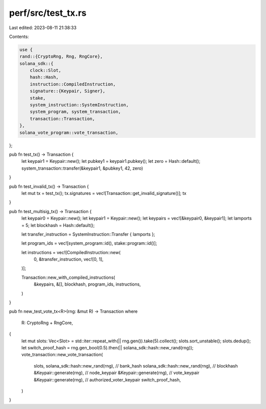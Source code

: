 perf/src/test_tx.rs
===================

Last edited: 2023-08-11 21:38:33

Contents:

.. code-block:: rs

    use {
    rand::{CryptoRng, Rng, RngCore},
    solana_sdk::{
        clock::Slot,
        hash::Hash,
        instruction::CompiledInstruction,
        signature::{Keypair, Signer},
        stake,
        system_instruction::SystemInstruction,
        system_program, system_transaction,
        transaction::Transaction,
    },
    solana_vote_program::vote_transaction,
};

pub fn test_tx() -> Transaction {
    let keypair1 = Keypair::new();
    let pubkey1 = keypair1.pubkey();
    let zero = Hash::default();
    system_transaction::transfer(&keypair1, &pubkey1, 42, zero)
}

pub fn test_invalid_tx() -> Transaction {
    let mut tx = test_tx();
    tx.signatures = vec![Transaction::get_invalid_signature()];
    tx
}

pub fn test_multisig_tx() -> Transaction {
    let keypair0 = Keypair::new();
    let keypair1 = Keypair::new();
    let keypairs = vec![&keypair0, &keypair1];
    let lamports = 5;
    let blockhash = Hash::default();

    let transfer_instruction = SystemInstruction::Transfer { lamports };

    let program_ids = vec![system_program::id(), stake::program::id()];

    let instructions = vec![CompiledInstruction::new(
        0,
        &transfer_instruction,
        vec![0, 1],
    )];

    Transaction::new_with_compiled_instructions(
        &keypairs,
        &[],
        blockhash,
        program_ids,
        instructions,
    )
}

pub fn new_test_vote_tx<R>(rng: &mut R) -> Transaction
where
    R: CryptoRng + RngCore,
{
    let mut slots: Vec<Slot> = std::iter::repeat_with(|| rng.gen()).take(5).collect();
    slots.sort_unstable();
    slots.dedup();
    let switch_proof_hash = rng.gen_bool(0.5).then(|| solana_sdk::hash::new_rand(rng));
    vote_transaction::new_vote_transaction(
        slots,
        solana_sdk::hash::new_rand(rng), // bank_hash
        solana_sdk::hash::new_rand(rng), // blockhash
        &Keypair::generate(rng),         // node_keypair
        &Keypair::generate(rng),         // vote_keypair
        &Keypair::generate(rng),         // authorized_voter_keypair
        switch_proof_hash,
    )
}


